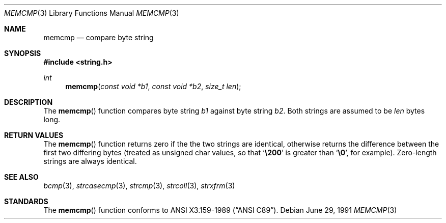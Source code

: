 .\" Copyright (c) 1990, 1991 The Regents of the University of California.
.\" All rights reserved.
.\"
.\" This code is derived from software contributed to Berkeley by
.\" Chris Torek and the American National Standards Committee X3,
.\" on Information Processing Systems.
.\"
.\" Redistribution and use in source and binary forms, with or without
.\" modification, are permitted provided that the following conditions
.\" are met:
.\" 1. Redistributions of source code must retain the above copyright
.\"    notice, this list of conditions and the following disclaimer.
.\" 2. Redistributions in binary form must reproduce the above copyright
.\"    notice, this list of conditions and the following disclaimer in the
.\"    documentation and/or other materials provided with the distribution.
.\" 3. All advertising materials mentioning features or use of this software
.\"    must display the following acknowledgement:
.\"	This product includes software developed by the University of
.\"	California, Berkeley and its contributors.
.\" 4. Neither the name of the University nor the names of its contributors
.\"    may be used to endorse or promote products derived from this software
.\"    without specific prior written permission.
.\"
.\" THIS SOFTWARE IS PROVIDED BY THE REGENTS AND CONTRIBUTORS ``AS IS'' AND
.\" ANY EXPRESS OR IMPLIED WARRANTIES, INCLUDING, BUT NOT LIMITED TO, THE
.\" IMPLIED WARRANTIES OF MERCHANTABILITY AND FITNESS FOR A PARTICULAR PURPOSE
.\" ARE DISCLAIMED.  IN NO EVENT SHALL THE REGENTS OR CONTRIBUTORS BE LIABLE
.\" FOR ANY DIRECT, INDIRECT, INCIDENTAL, SPECIAL, EXEMPLARY, OR CONSEQUENTIAL
.\" DAMAGES (INCLUDING, BUT NOT LIMITED TO, PROCUREMENT OF SUBSTITUTE GOODS
.\" OR SERVICES; LOSS OF USE, DATA, OR PROFITS; OR BUSINESS INTERRUPTION)
.\" HOWEVER CAUSED AND ON ANY THEORY OF LIABILITY, WHETHER IN CONTRACT, STRICT
.\" LIABILITY, OR TORT (INCLUDING NEGLIGENCE OR OTHERWISE) ARISING IN ANY WAY
.\" OUT OF THE USE OF THIS SOFTWARE, EVEN IF ADVISED OF THE POSSIBILITY OF
.\" SUCH DAMAGE.
.\"
.\"	$OpenBSD: src/lib/libc/string/memcmp.3,v 1.2 1996/08/19 08:34:05 tholo Exp $
.\"
.Dd June 29, 1991
.Dt MEMCMP 3
.Os
.Sh NAME
.Nm memcmp
.Nd compare byte string
.Sh SYNOPSIS
.Fd #include <string.h>
.Ft int
.Fn memcmp "const void *b1" "const void *b2" "size_t len"
.Sh DESCRIPTION
The
.Fn memcmp
function
compares byte string
.Fa b1
against byte string
.Fa b2 .
Both strings are assumed to be
.Fa len
bytes long.
.Sh RETURN VALUES
The
.Fn memcmp
function
returns zero if the the two strings are identical,
otherwise returns the difference between the first two differing bytes
(treated as unsigned char values, so that
.Sq Li \e200
is greater than
.Sq Li \&\e0 ,
for example).
Zero-length strings are always identical.
.Sh SEE ALSO
.Xr bcmp 3 ,
.Xr strcasecmp 3 ,
.Xr strcmp 3 ,
.Xr strcoll 3 ,
.Xr strxfrm 3
.Sh STANDARDS
The
.Fn memcmp
function
conforms to
.St -ansiC .
